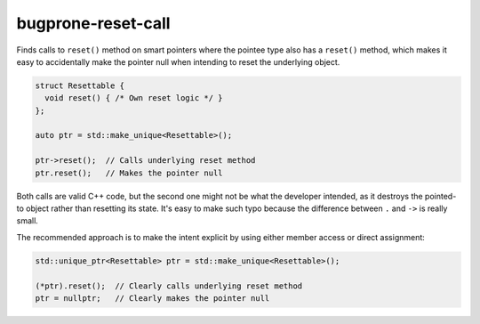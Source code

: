 .. title:: clang-tidy - bugprone-reset-call

bugprone-reset-call
===================

Finds calls to ``reset()`` method on smart pointers where the pointee type
also has a ``reset()`` method, which makes it easy to accidentally
make the pointer null when intending to reset the underlying object.

.. code-block:: c++

  struct Resettable {
    void reset() { /* Own reset logic */ }
  };

  auto ptr = std::make_unique<Resettable>();

  ptr->reset();  // Calls underlying reset method
  ptr.reset();   // Makes the pointer null

Both calls are valid C++ code, but the second one might not be
what the developer intended, as it destroys the pointed-to object
rather than resetting its state.
It's easy to make such typo because the difference between ``.`` and ``->`` is really small.

The recommended approach is to make the intent explicit by using either member access or direct assignment:

.. code-block:: c++

  std::unique_ptr<Resettable> ptr = std::make_unique<Resettable>();

  (*ptr).reset();  // Clearly calls underlying reset method
  ptr = nullptr;   // Clearly makes the pointer null
